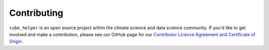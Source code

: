 Contributing
^^^^^^^^^^^^
``cube_helper`` is an open source project within the climate science and data science community.
If you'd like to get involved and make a contribution, please see our GitHub page for our
`Contributor Licence Agreement and Certificate of Origin`_.

.. _Contributor Licence Agreement and Certificate of Origin: https://github.com/MetOffice/cube_helper/blob/master/CONTRIBUTING.md
